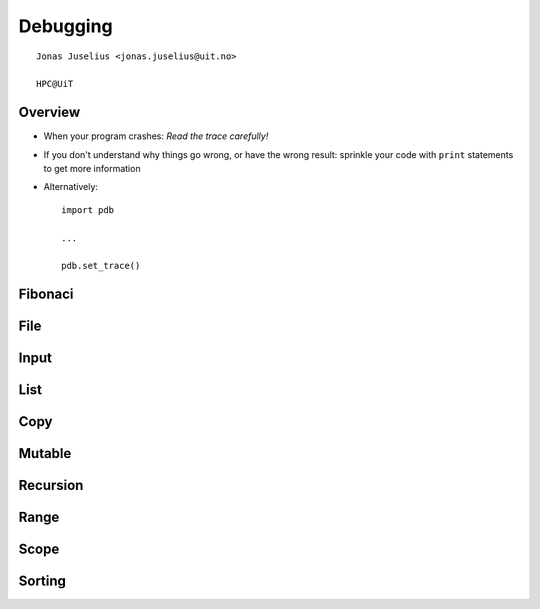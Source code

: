 .. role:: cover

==================================
:cover:`Debugging`
==================================

.. class:: cover

    ::

        Jonas Juselius <jonas.juselius@uit.no>
    
        HPC@UiT

.. raw:: pdf

   SetPageCounter 0
   Transition Dissolve 1
   PageBreak oneColumn

Overview
----------------------------------------------------------

* When your program crashes: *Read the trace carefully!*
* If you don't understand why things go wrong, or have the wrong result:
  sprinkle your code with ``print`` statements to get more information
* Alternatively::

    import pdb
    
    ...
    
    pdb.set_trace()

.. raw:: pdf

   PageBreak 
   Transition Dissolve 0

Fibonaci
----------------------------------------------------------
.. code-block:: python
   :include: fib_bug.py

File
----------------------------------------------------------
.. code-block:: python
   :include: file_bug.py

Input
----------------------------------------------------------
.. code-block:: python
   :include: input_bug.py

List
----------------------------------------------------------
.. code-block:: python
   :include: list_bug.py

Copy
----------------------------------------------------------
.. code-block:: python
   :include: list_copy_bug.py

Mutable
----------------------------------------------------------
.. code-block:: python
   :include: mutable_bug.py

Recursion
----------------------------------------------------------
.. code-block:: python
   :include: oroborous_bug.py

Range
----------------------------------------------------------
.. code-block:: python
   :include: range_bug.py

Scope
----------------------------------------------------------
.. code-block:: python
   :include: scope_bug.py

Sorting
----------------------------------------------------------
.. code-block:: python
   :include: sorting_bug.py

